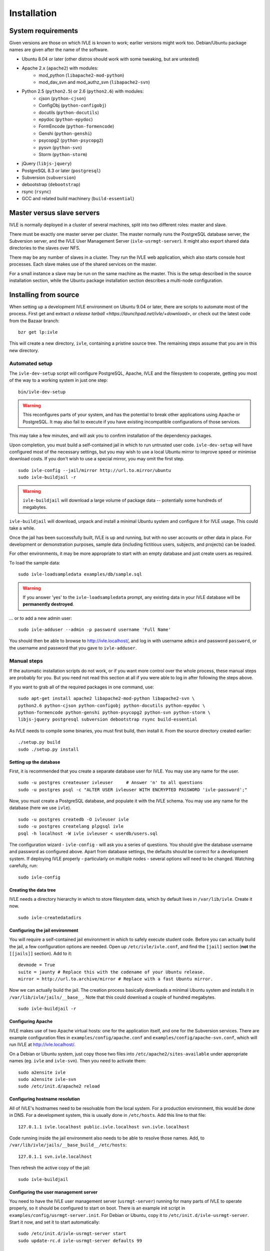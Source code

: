 .. IVLE - Informatics Virtual Learning Environment
   Copyright (C) 2007-2009 The University of Melbourne

.. This program is free software; you can redistribute it and/or modify
   it under the terms of the GNU General Public License as published by
   the Free Software Foundation; either version 2 of the License, or
   (at your option) any later version.

.. This program is distributed in the hope that it will be useful,
   but WITHOUT ANY WARRANTY; without even the implied warranty of
   MERCHANTABILITY or FITNESS FOR A PARTICULAR PURPOSE.  See the
   GNU General Public License for more details.

.. You should have received a copy of the GNU General Public License
   along with this program; if not, write to the Free Software
   Foundation, Inc., 51 Franklin St, Fifth Floor, Boston, MA  02110-1301  USA

.. _ref-install:

************
Installation
************

System requirements
===================

Given versions are those on which IVLE is known to work; earlier versions
might work too. Debian/Ubuntu package names are given after the name of the
software.

.. If this list changes, you also need to change the list below, and
   the list in bin/ivle-dev-setup.

* Ubuntu 8.04 or later (other distros should work with some tweaking, but are untested)
* Apache 2.x (``apache2``) with modules:
   + mod_python (``libapache2-mod-python``)
   + mod_dav_svn and mod_authz_svn (``libapache2-svn``)
* Python 2.5 (``python2.5``) or 2.6 (``python2.6``) with modules:
   + cjson (``python-cjson``)
   + ConfigObj (``python-configobj``)
   + docutils (``python-docutils``)
   + epydoc (``python-epydoc``)
   + FormEncode (``python-formencode``)
   + Genshi (``python-genshi``)
   + psycopg2 (``python-psycopg2``)
   + pysvn (``python-svn``)
   + Storm (``python-storm``)
* jQuery (``libjs-jquery``)
* PostgreSQL 8.3 or later (``postgresql``)
* Subversion (``subversion``)
* debootstrap (``debootstrap``)
* rsync (``rsync``)
* GCC and related build machinery (``build-essential``)

Master versus slave servers
===========================

IVLE is normally deployed in a cluster of several machines, split into
two different roles: master and slave.

There must be exactly one master server per cluster. The master normally
runs the PostgreSQL database server, the Subversion server, and the IVLE User
Management Server (``ivle-usrmgt-server``). It might also export shared data
directories to the slaves over NFS.

There may be any number of slaves in a cluster. They run the IVLE web
application, which also starts console host processes. Each slave makes use
of the shared services on the master.

For a small instance a slave may be run on the same machine as the master.
This is the setup described in the source installation section, while the
Ubuntu package installation section describes a multi-node configuration.


Installing from source
======================

When setting up a development IVLE environment on Ubuntu 9.04 or later,
there are scripts to automate most of the process. First get and extract
`a release tarball <https://launchpad.net/ivle/+download>`, or check out
the latest code from the Bazaar branch: ::

   bzr get lp:ivle

This will create a new directory, ``ivle``, containing a pristine
source tree. The remaining steps assume that you are in this new
directory.


Automated setup
---------------

The ``ivle-dev-setup`` script will configure PostgreSQL, Apache, IVLE
and the filesystem to cooperate, getting you most of the way to a
working system in just one step: ::

   bin/ivle-dev-setup

.. warning::
   This reconfigures parts of your system, and has the potential to
   break other applications using Apache or PostgreSQL. It may also
   fail to execute if you have existing incompatible configurations
   of those services.
   

This may take a few minutes, and will ask you to confirm installation
of the dependency packages.

Upon completion, you must build a self-contained jail in which to run
untrusted user code. ``ivle-dev-setup`` will have configured most of
the necessary settings, but you may wish to use a local Ubuntu mirror
to improve speed or minimise download costs. If you don't wish to use
a special mirror, you may omit the first step. ::

   sudo ivle-config --jail/mirror http://url.to.mirror/ubuntu
   sudo ivle-buildjail -r

.. warning::
   ``ivle-buildjail`` will download a large volume of package data --
   potentially some hundreds of megabytes.

``ivle-buildjail`` will download, unpack and install a minimal Ubuntu
system and configure it for IVLE usage. This could take a while.

Once the jail has been successfully built, IVLE is up and running,
but with no user accounts or other data in place. For development
or demonstration purposes, sample data (including fictitious users,
subjects, and projects) can be loaded.

For other environments, it may be more appropriate to start with an
empty database and just create users as required.

To load the sample data: ::

   sudo ivle-loadsampledata examples/db/sample.sql

.. warning::
   If you answer 'yes' to the ``ivle-loadsampledata`` prompt, any
   existing data in your IVLE database will be **permanently
   destroyed**.

... or to add a new admin user: ::

   sudo ivle-adduser --admin -p password username 'Full Name'

You should then be able to browse to http://ivle.localhost/, and
log in with username ``admin`` and password ``password``, or the
username and password that you gave to ``ivle-adduser``.


Manual steps
------------

If the automatic installation scripts do not work, or if you want more
control over the whole process, these manual steps are probably for
you. But you need not read this section at all if you were able to log
in after following the steps above.

.. If this list changes, you also need to change the list above, and
   the command in bin/ivle-dev-setup.

If you want to grab all of the required packages in one command, use::

    sudo apt-get install apache2 libapache2-mod-python libapache2-svn \
    python2.6 python-cjson python-configobj python-docutils python-epydoc \
    python-formencode python-genshi python-psycopg2 python-svn python-storm \
    libjs-jquery postgresql subversion debootstrap rsync build-essential

As IVLE needs to compile some binaries, you must first build, then
install it. From the source directory created earlier: ::

   ./setup.py build
   sudo ./setup.py install

.. _database-setup:

Setting up the database
~~~~~~~~~~~~~~~~~~~~~~~

First, it is recommended that you create a separate database user for IVLE.
You may use any name for the user. ::

   sudo -u postgres createuser ivleuser     # Answer 'n' to all questions
   sudo -u postgres psql -c "ALTER USER ivleuser WITH ENCRYPTED PASSWORD 'ivle-password';"

Now, you must create a PostgreSQL database, and populate it with the
IVLE schema. You may use any name for the database (here we use ``ivle``). ::

   sudo -u postgres createdb -O ivleuser ivle
   sudo -u postgres createlang plpgsql ivle
   psql -h localhost -W ivle ivleuser < userdb/users.sql

The configuration wizard - ``ivle-config`` - will ask you a series of
questions. You should give the database username and password as configured
above. Apart from database settings, the defaults should be correct
for a development system. If deploying IVLE properly - particularly on
multiple nodes - several options will need to be changed. Watching
carefully, run: ::

   sudo ivle-config


Creating the data tree
~~~~~~~~~~~~~~~~~~~~~~

IVLE needs a directory hierarchy in which to store filesystem data, which
by default lives in ``/var/lib/ivle``. Create it now. ::

   sudo ivle-createdatadirs


Configuring the jail environment
~~~~~~~~~~~~~~~~~~~~~~~~~~~~~~~~

You will require a self-contained jail environment in which to safely
execute student code. 
Before you can actually build the jail, a few configuration options are
needed. Open up ``/etc/ivle/ivle.conf``, and find the ``[jail]`` section
(**not** the ``[[jails]]`` section).
Add to it: ::

   devmode = True
   suite = jaunty # Replace this with the codename of your Ubuntu release.
   mirror = http://url.to.archive/mirror # Replace with a fast Ubuntu mirror.

.. TODO: Move this around a bit, as the config options required differ for
   the packaged version.

Now we can actually build the jail. The creation process basically downloads
a minimal Ubuntu system and installs it in ``/var/lib/ivle/jails/__base__``.
Note that this could download a couple of hundred megabytes. ::

   sudo ivle-buildjail -r


Configuring Apache
~~~~~~~~~~~~~~~~~~

IVLE makes use of two Apache virtual hosts: one for the application itself,
and one for the Subversion services. There are example configuration files
in ``examples/config/apache.conf`` and ``examples/config/apache-svn.conf``,
which will run IVLE at http://ivle.localhost/.

On a Debian or Ubuntu system, just copy those two files into
``/etc/apache2/sites-available`` under appropriate names (eg. ``ivle`` and
``ivle-svn``). Then you need to activate them: ::

   sudo a2ensite ivle
   sudo a2ensite ivle-svn
   sudo /etc/init.d/apache2 reload


Configuring hostname resolution
~~~~~~~~~~~~~~~~~~~~~~~~~~~~~~~

All of IVLE's hostnames need to be resolvable from the local system. For a
production environment, this would be done in DNS. For a development system,
this is usually done in ``/etc/hosts``. Add this line to that file: ::

   127.0.1.1 ivle.localhost public.ivle.localhost svn.ivle.localhost

Code running inside the jail environment also needs to be able to resolve
those names. Add, to ``/var/lib/ivle/jails/__base_build__/etc/hosts``: ::

   127.0.1.1 svn.ivle.localhost

Then refresh the active copy of the jail: ::

   sudo ivle-buildjail


Configuring the user management server
~~~~~~~~~~~~~~~~~~~~~~~~~~~~~~~~~~~~~~

You need to have the IVLE user management server (``usrmgt-server``) running
for many parts of IVLE to operate properly, so it should be configured to
start on boot. There is an example init script in
``examples/config/usrmgt-server.init``. For Debian or Ubuntu, copy it to
``/etc/init.d/ivle-usrmgt-server``. Start it now, and set it to start
automatically: ::

   sudo /etc/init.d/ivle-usrmgt-server start
   sudo update-rc.d ivle-usrmgt-server defaults 99


Creating the initial user
~~~~~~~~~~~~~~~~~~~~~~~~~

The final step in getting a usable IVLE set up is creating a user. You'll
probably want admin privileges - if not, drop the ``--admin``. ::

   sudo ivle-adduser --admin -p PASSWORD USERNAME 'FULL NAME'

You should then be able to browse to http://ivle.localhost/, and
log in with that username and password.

*Alternatively*, you may wish to import the IVLE sample data, for a complete
working IVLE environment (not for production use). See :ref:`sample-data`.

.. note::
   For more advanced configuration, see :ref:`Configuring IVLE
   <ref-configuring-ivle>`.



Installing from an Ubuntu package
=================================

IVLE is packaged in `a Launchpad PPA <https://launchpad.net/~unimelb-ivle/+archive/production>`_,
providing a more managed installation and upgrade mechanism than a source
installation.

These instructions document the process to install a production-ready
multi-node IVLE cluster. They expect that you have three domain names:
one for the main IVLE web UI, one for the Subversion service, and one
for serving user files publicly.

.. warning::
   By design the public domain may have arbitrary user-generated content
   served. Because of this, it should not have any domain with sensitive
   cookies as a suffix, including the main IVLE web UI. Be very careful
   with your choice here.


Shared setup
------------

All master and slave nodes need to have access to the IVLE PPA.
`Visit it <https://launchpad.net/~unimelb-ivle/+archive/production>`_ and
follow the installation instructions on all involved systems.


Master setup
------------

Setting up the database server
~~~~~~~~~~~~~~~~~~~~~~~~~~~~~~

The master server runs the central IVLE PostgreSQL database. ::

   sudo apt-get install postgresql

Ubuntu's default PostgreSQL configuration doesn't permit remote access,
so we need to tweak it to allow password access from our slave. In
``/etc/postgresql/8.3/main/postgresql.conf``, find the ``listen_addresses``
option, and ensure it is set to ``*``. In
``/etc/postgresql/8.3/main/pg_hba.conf`` add a line like the following to the
end. This example will allow any host in the ``1.2.3.4/24`` subnet to
authenticate with a password as the ``ivle`` user to the ``ivle`` database. ::

   host    ivle        ivle        1.2.3.4/24      md5

Then restart PostgreSQL, and the slaves should be able to see the database. ::

   sudo /etc/init.d/postgresql-8.3 restart


Installing and configuring IVLE
~~~~~~~~~~~~~~~~~~~~~~~~~~~~~~~

We can now install IVLE. The installation process will ask you a few questons.
Answer that this host is a **master**, let it generate a random usrmgt-server
secret, elect to manage the database with ``dbconfig-common``, and use a
random password. ::

   sudo apt-get install ivle

Once that's done, we have a couple of additional configuration items to set:
the URLs discussed earlier. Open up ``/etc/ivle/ivle.conf``, 
and replace ``public.ivle.localhost`` and ``svn.ivle.localhost`` with the
correct domain names.

Make sure you restart the ``usrmgt-server`` afterwards, or newly created users
may inherit the old domain names. ::

   sudo /etc/init.d/usrmgt-server restart


Sharing data between the servers
~~~~~~~~~~~~~~~~~~~~~~~~~~~~~~~~

As well as its relational database, IVLE has a data hierarchy on the
fileystem. Two part of this (``/var/lib/ivle/jails`` and
``/var/lib/ivle/sessions``) must be shared between the master and all of the
slaves. It doesn't matter how you achieve this, but a reasonable method is
described here: exporting over NFS from the master.

We'll first create a tree (``/export/ivle`` in this example, but it can be
whatever you want) to be exported to the slaves, move the existing data
directories into it, and symlink them back into place. ::

   sudo mkdir /export/ivle
   sudo mv /var/lib/ivle/{sessions,jails} /export/ivle
   sudo ln -s /export/ivle/{sessions,jails} /var/lib/ivle

Next install an NFS server. ::

   sudo apt-get install nfs-kernel-server

Now we can export the directory we created earlier across the network.
Add something like the following line to ``/etc/exports``. ``someslave``
should be replaced with the hostname, IP address, or subnet of your
slave(s). ::

   /export/ivle		someslave(rw,sync)

Make sure you inform the kernel of the new export. ::

   sudo exportfs -a


Configuring Apache
~~~~~~~~~~~~~~~~~~

The master serves Subversion repositories through Apache on the Subversion
domain name that was discussed above. ::

   sudo cp /usr/share/doc/ivle/apache-svn.conf /etc/apache2/sites-available/ivle-svn
   sudo a2ensite ivle-svn

Edit ``/etc/apache2/sites-available/ivle-svn``, ensuring that the
``ServerName`` matches your chosen domain name. Then reload Apache's
configuration. ::

   sudo /etc/init.d/apache2 reload


Setting up a jail environment
~~~~~~~~~~~~~~~~~~~~~~~~~~~~~

IVLE requires that a base jail be provided, on top of which all of the
individual user jails are constructed in order to safely execute user code.

We need to change some configuration options before we can build a working
jail. First set the mirror and Ubuntu release -- make sure you replace the
URL and release code name with an Ubuntu mirror and your Ubuntu release. ::

   sudo ivle-config --jail/mirror http://url.to.mirror/ubuntu --jail/suite hardy

Now comes the ugly bit: we need to tell the jail builder where to get the
IVLE code that must be present in the jail. If you're using the production
PPA, the following ``/etc/ivle/ivle.conf`` snippet will work. If you're not,
you'll have to replace the ``extra_keys`` and ``extra_sources`` values ::

   [jail]
   extra_keys = '''
   -----BEGIN PGP PUBLIC KEY BLOCK-----
   Version: SKS 1.0.10
   
   mI0ES2pQKAEEANiscebT7+SFnvpN8nABcwT5nEV6psUOF8CcIIrz3iv6b6wA3lYd0DzbD7RD
   fs1MNriEHHgqPF6EUhGrkk1165Oqi+lULdjgL0Fzi3GFvLV9F8+BtL3wt3+MM7YC+aTS1nhF
   dQcPpnhNAJagW5gR4dIc4w87sNquxgCdJeJn/N3XABEBAAG0KkxhdW5jaHBhZCBVbml2ZXJz
   aXR5IG9mIE1lbGJvdXJuZSBJVkxFIFBQQYi2BBMBAgAgBQJLalAoAhsDBgsJCAcDAgQVAggD
   BBYCAwECHgECF4AACgkQVwp7ATtnautCMgP8C6PbLNyx9akgbiwhakFfGaEbxGFCo1EAUE7v
   FgdelJSEkeQLAn4WoANpixuojNi++PEDis22S4tz+ZC6G0dRU9Pcc1bb4xUgphR83QTcufH7
   5EagfTf5lLIWaLdg5f/NeuHHrKvwKvPVkNJ3ShQejFB/xWGpqe2Rr7Rscm9lT0Q=
   =TJYw
   -----END PGP PUBLIC KEY BLOCK-----
   '''
   extra_packages = ivle-services,
   extra_sources = deb http://ppa.launchpad.net/unimelb-ivle/production/ubuntu hardy main,

Now we can build the jail. This will download lots of packages, and install
a minimal Ubuntu system in ``/var/lib/ivle/jails/__base__``. ::

   sudo ivle-buildjail -r

You should now have a functional master.


Creating the initial user
~~~~~~~~~~~~~~~~~~~~~~~~~

The last master step for getting a usable IVLE set up is creating a user.
You'll probably want admin privileges - if not, drop the ``--admin``. ::

   sudo ivle-adduser --admin -p PASSWORD USERNAME 'FULL NAME'

You can then visit your IVLE web UI domain and login in with the username
and password.


Slave setup
-----------

Installing and configuring IVLE
~~~~~~~~~~~~~~~~~~~~~~~~~~~~~~~

We need to tell the database configuration assistant that we want to connect
to a remote database. The second command will also ask you whether you want to
store administrative passwords: say no here. ::

   sudo apt-get install dbconfig-common
   sudo dpkg-reconfigure dbconfig-common

We are going to need some details from the master for authentication purposes.
Grab the ``password`` value from the ``database`` section, and the ``magic``
value from the ``usrmgt`` section of the master's ``/etc/ivle/ivle.conf``.

Now we can install IVLE. Advise the installer that this machine is not a
master, and use the details retrieved from the master to answer the rest of
the questions. ::

   sudo apt-get install ivle

Once the installation has completed, make the same configuration changes as on
the master: set the domain names in ``ivle.conf`` to real values.

For maximum performance, you should also set the ``version`` value in the
``media`` section. The exact string is not important, as long as the value is
identical on every slave, and changed on each upgrade. It is used to make
static file URLs unique, so clients can cache them indefinitely. The IVLE
version is conventionally used as this string.


Getting access to the shared data
~~~~~~~~~~~~~~~~~~~~~~~~~~~~~~~~~

We need to mount the shared components of the IVLE data hierarchy from the
master. If you've used the suggested method, follow these instructions.
Otherwise you'll have to work it out for yourself.

First install the NFS common utilities, required for NFS mounts. ::

   sudo apt-get install nfs-common

Now we can add the mount to ``/etc/fstab``. Something like this should do: ::

  themaster:/export/ivle /export/ivle nfs defaults 0 0

Then mount the filesystem, and link the shared directories into the
hierarchy. ::

   mount -a
   ivle-createdatadirs
   rmdir /var/lib/ivle/{sessions,jails}
   ln -s /export/ivle/{sessions,jails} /var/lib/ivle


Configuring Apache
~~~~~~~~~~~~~~~~~~

The slaves use Apache to serve the main IVLE web UI and public user files.
Let's activate the configuration now. ::

   sudo cp /usr/share/doc/ivle/apache.conf /etc/apache2/sites-available/ivle
   sudo a2ensite ivle

Now edit ``/etc/apache2/sites-available/ivle``, and ensure that the
``ServerName`` matches your chosen IVLE web UI domain name, and
``ServerAlias`` your public name. Then reload Apache's configuration. ::

   sudo /etc/init.d/apache2 reload
